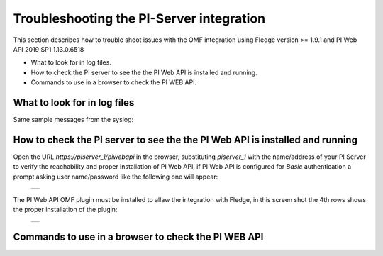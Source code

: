 .. Images
.. |img_001| image:: images/tshooting_pi_001.jpg
.. |img_002| image:: images/tshooting_pi_002.jpg

Troubleshooting the PI-Server integration
=========================================

This section describes how to trouble shoot issues with the OMF integration
using Fledge version >= 1.9.1 and PI Web API 2019 SP1 1.13.0.6518

- What to look for in log files.
- How to check the PI server to see the the PI Web API is installed and running.
- Commands to use in a browser to check the PI WEB API.

What to look for in log files
-----------------------------

Same sample messages from the syslog:

.. code-block:: console
    North_Readings_to_PI[20884]: WARNING: Error in retrieving the PIWebAPI version, The PI Web API server is not reachable, verify the network reachability

    North_Readings_to_PI[5838]: WARNING: Error in retrieving the PIWebAPI version, 503 Service Unavailable

    North_Readings_to_PI[24485]: ERROR: Sending JSON data error : Container not found. 4273005507977094880_1measurement_sin_4816_asset_1 - WIN-4M7ODKB0RH2:443 /piwebapi/omf


How to check the PI server to see the the PI Web API is installed and running
-----------------------------------------------------------------------------

Open the URL *https://piserver_1/piwebapi* in the browser, substituting *piserver_1* with the name/address of your PI Server to
verify the reachability and proper installation of PI Web API, if PI Web API is configured for *Basic* authentication
a prompt asking user name/password like the following one will appear:

  +-----------+
  | |img_002| |
  +-----------+

The PI Web API OMF plugin must be installed to allaw the integration with Fledge, in this screen shot the 4th rows shows the
proper installation of the plugin:

  +-----------+
  | |img_001| |
  +-----------+



Commands to use in a browser to check the PI WEB API
----------------------------------------------------

